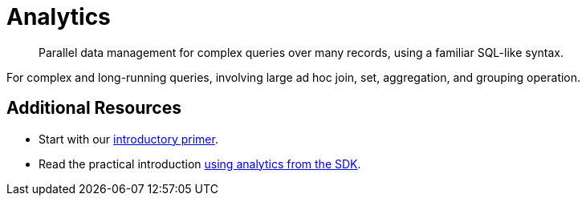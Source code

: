 = Analytics
:description: Parallel data management for complex queries over many records, using a familiar SQL-like syntax.
:nav-title: Analytics for SDK Users
:page-topic-type: concept
:page-aliases: analytics,

[abstract]
{description}

 


For complex and long-running queries, involving large ad hoc join, set, aggregation, and grouping operation.


////
== MetaData

=== List of Metrics

////


== Additional Resources

* Start with our  xref:7.1@server:analytics:primer-beer.adoc[introductory primer].
* Read the practical introduction xref:howtos:analytics-using-sdk.adoc[using analytics from the SDK].
